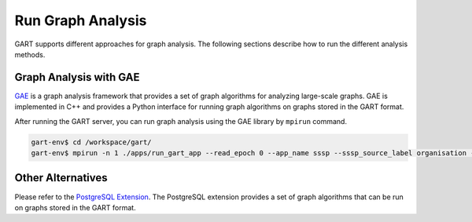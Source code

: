 Run Graph Analysis
=========================

GART supports different approaches for graph analysis. The following sections describe how to run the different analysis methods.

Graph Analysis with GAE
------------------------

`GAE <https://graphscope.io/docs/analytical_engine/builtin_algorithms>`_ is a graph analysis framework that provides a set of graph algorithms for analyzing large-scale graphs. GAE is implemented in C++ and provides a Python interface for running graph algorithms on graphs stored in the GART format.

After running the GART server, you can run graph analysis using the GAE library by ``mpirun`` command.

.. code:: bash

    gart-env$ cd /workspace/gart/
    gart-env$ mpirun -n 1 ./apps/run_gart_app --read_epoch 0 --app_name sssp --sssp_source_label organisation --sssp_source_oid 0 --sssp_weight_name wa_work_from

Other Alternatives
------------------

Please refer to the `PostgreSQL Extension <pgx.html>`_. The PostgreSQL extension provides a set of graph algorithms that can be run on graphs stored in the GART format.
